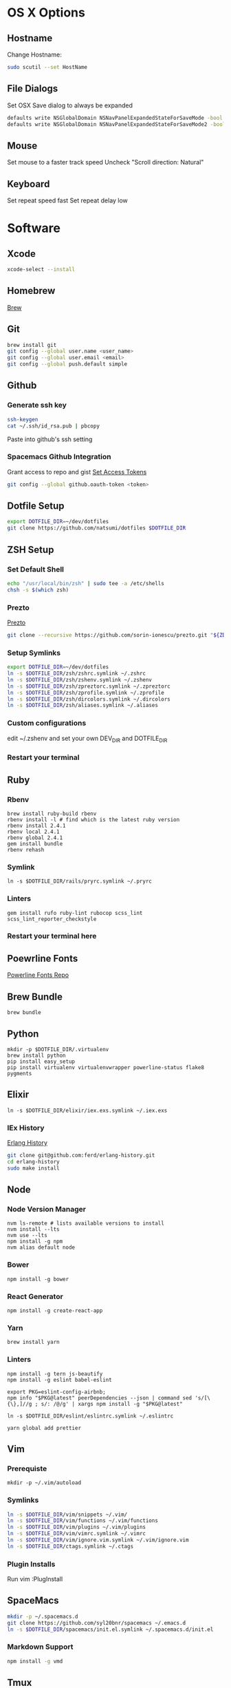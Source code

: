 * OS X Options
** Hostname
   Change Hostname:
   #+BEGIN_SRC bash
   sudo scutil --set HostName
   #+END_SRC
** File Dialogs
   Set OSX Save dialog to always be expanded
   #+BEGIN_SRC bash
   defaults write NSGlobalDomain NSNavPanelExpandedStateForSaveMode -bool true
   defaults write NSGlobalDomain NSNavPanelExpandedStateForSaveMode2 -bool true
   #+END_SRC
** Mouse
Set mouse to a faster track speed
Uncheck "Scroll direction: Natural"
** Keyboard
Set repeat speed fast
Set repeat delay low
* Software
** Xcode
  #+BEGIN_SRC bash
  xcode-select --install
  #+END_SRC
** Homebrew
   [[http://brew.sh/][Brew]]
** Git
    #+BEGIN_SRC bash
    brew install git
    git config --global user.name <user_name>
    git config --global user.email <email>
    git config --global push.default simple
    #+END_SRC
** Github
*** Generate ssh key
    #+BEGIN_SRC bash
    ssh-keygen
    cat ~/.ssh/id_rsa.pub | pbcopy
    #+END_SRC
    Paste into github's ssh setting
*** Spacemacs Github Integration
    Grant access to repo and gist
    [[https://github.com/settings/tokens][Set Access Tokens]]
    #+BEGIN_SRC bash
    git config --global github.oauth-token <token>
    #+END_SRC
** Dotfile Setup
  #+BEGIN_SRC bash
  export DOTFILE_DIR=~/dev/dotfiles
  git clone https://github.com/natsumi/dotfiles $DOTFILE_DIR
  #+END_SRC
** ZSH Setup
*** Set Default Shell
    #+begin_src bash
    echo "/usr/local/bin/zsh" | sudo tee -a /etc/shells
    chsh -s $(which zsh)
    #+end_src
*** Prezto
    [[https://github.com/sorin-ionescu/prezto.git][Prezto]]
    #+BEGIN_SRC bash
    git clone --recursive https://github.com/sorin-ionescu/prezto.git "${ZDOTDIR:-$HOME}/.zprezto"
    #+END_SRC
*** Setup Symlinks
    #+BEGIN_SRC bash
    export DOTFILE_DIR=~/dev/dotfiles
    ln -s $DOTFILE_DIR/zsh/zshrc.symlink ~/.zshrc
    ln -s $DOTFILE_DIR/zsh/zshenv.symlink ~/.zshenv
    ln -s $DOTFILE_DIR/zsh/zpreztorc.symlink ~/.zpreztorc
    ln -s $DOTFILE_DIR/zsh/zprofile.symlink ~/.zprofile
    ln -s $DOTFILE_DIR/zsh/dircolors.symlink ~/.dircolors
    ln -s $DOTFILE_DIR/zsh/aliases.symlink ~/.aliases
    #+END_SRC
*** Custom configurations
    edit ~/.zshenv and set your own DEV_DIR and DOTFILE_DIR
*** Restart your terminal
** Ruby
*** Rbenv
    #+BEGIN_SRC shell
    brew install ruby-build rbenv
    rbenv install -l # find which is the latest ruby version
    rbenv install 2.4.1
    rbenv local 2.4.1
    rbenv global 2.4.1
    gem install bundle
    rbenv rehash
    #+END_SRC
*** Symlink
    #+BEGIN_SRC shell
    ln -s $DOTFILE_DIR/rails/pryrc.symlink ~/.pryrc
    #+END_SRC
*** Linters
    #+BEGIN_SRC shell
    gem install rufo ruby-lint rubocop scss_lint scss_lint_reporter_checkstyle
    #+END_SRC
*** Restart your terminal here
** Poewrline Fonts
   [[https://github.com/powerline/fonts][Powerline Fonts Repo]]
** Brew Bundle
    #+BEGIN_SRC shell
    brew bundle
    #+END_SRC
** Python
  #+BEGIN_SRC shell
  mkdir -p $DOTFILE_DIR/.virtualenv
  brew install python
  pip install easy_setup
  pip install virtualenv virtualenvwrapper powerline-status flake8 pygments
  #+END_SRC
** Elixir
   #+BEGIN_SRC shell
   ln -s $DOTFILE_DIR/elixir/iex.exs.symlink ~/.iex.exs
   #+END_SRC
*** IEx History
    [[http://www.github.com/ferd/erlang-history.git][Erlang History]]
    #+BEGIN_SRC bash
    git clone git@github.com:ferd/erlang-history.git
    cd erlang-history
    sudo make install
    #+END_SRC
** Node
*** Node Version Manager
    #+BEGIN_SRC shell
    nvm ls-remote # lists available versions to install
    nvm install --lts
    nvm use --lts
    npm install -g npm
    nvm alias default node
    #+END_SRC
*** Bower
    #+BEGIN_SRC shell
    npm install -g bower
    #+END_SRC
*** React Generator
    #+BEGIN_SRC shell
    npm install -g create-react-app
    #+END_SRC
*** Yarn
    #+BEGIN_SRC
    brew install yarn
    #+END_SRC
*** Linters
    #+BEGIN_SRC shell
    npm install -g tern js-beautify
    npm install -g eslint babel-eslint

    export PKG=eslint-config-airbnb;
    npm info "$PKG@latest" peerDependencies --json | command sed 's/[\{\},]//g ; s/: /@/g' | xargs npm install -g "$PKG@latest"

    ln -s $DOTFILE_DIR/eslint/eslintrc.symlink ~/.eslintrc

    yarn global add prettier
    #+END_SRC
** Vim
*** Prerequiste
    #+BEGIN_SRC shell
    mkdir -p ~/.vim/autoload
    #+END_SRC
*** Symlinks
    #+BEGIN_SRC bash
    ln -s $DOTFILE_DIR/vim/snippets ~/.vim/
    ln -s $DOTFILE_DIR/vim/functions ~/.vim/functions
    ln -s $DOTFILE_DIR/vim/plugins ~/.vim/plugins
    ln -s $DOTFILE_DIR/vim/vimrc.symlink ~/.vimrc
    ln -s $DOTFILE_DIR/vim/ignore.vim.symlink ~/.vim/ignore.vim
    ln -s $DOTFILE_DIR/ctags.symlink ~/.ctags
    #+END_SRC
*** Plugin Installs
    Run vim
    :PlugInstall
** SpaceMacs
    #+BEGIN_SRC sh
    mkdir -p ~/.spacemacs.d
    git clone https://github.com/syl20bnr/spacemacs ~/.emacs.d
    ln -s $DOTFILE_DIR/spacemacs/init.el.symlink ~/.spacemacs.d/init.el
    #+END_SRC
*** Markdown Support
    #+BEGIN_SRC bash
    npm install -g vmd
    #+END_SRC
** Tmux
   #+BEGIN_SRC
   mkdir -p ~/.tmux/plugins
   ln -s $DOTFILE_DIR/tmux/tmux.conf.symlink ~/.tmux.conf
   git clone https://github.com/tmux-plugins/tpm ~/.tmux/plugins/tpm
   #+END_SRC
*** Install Plugins
     run tmux
     ctrl-s shift-i
** Tig
   #+BEGIN_SRC
   ln -s $DOTFILE_DIR/tigrc.symlink ~/.tigrc
   #+END_SRC
** Silver Searcher
   #+BEGIN_SRC
   ln -s $DOTFILE_DIR/agignore.symlink ~/.agignore
   #+END_SRC
** Youtube-dl
   #+BEGIN_SRC
   mkdir -p ~/.config/youtube-dl
   ln -s $DOTFILE_DIR/youtube-dl.conf.symlink ~/.config/youtube-dl/config
   #+END_SRC
** Livestream
    Configure Twitch Oauth

    #+BEGIN_SRC bash
    livestreamer --twitch-oauth-authenticate
    #+END_SRC

    Copy the access_token in URL to ~/.livestreamerrc

** KWM / KHD (Tilling Window Manager)
    This is experimental.

    * [KWM](https://github.com/koekeishiya/chunkwm)
    * [KHD](https://github.com/koekeishiya/khd)

    #+BEGIN_SRC bash
    ln -s $DOTFILE_DIR/chunkwm/chunkwmrc ~/.chunkwmrc
    ln -s $DOTFILE_DIR/chunkwm/khdrc ~/.khdrc
    #+END_SRC
